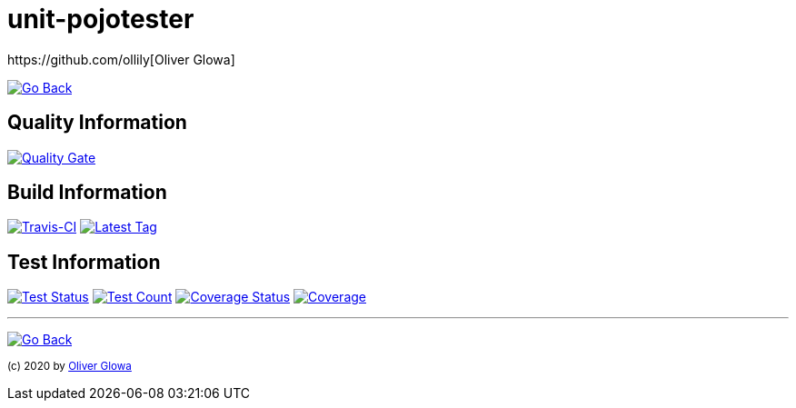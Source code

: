 :hide-uri-scheme:
// project settings
:gh_user: ollily
:gh_org: The-oGlow
:gh_module: unit-pojotester
:gh_group: com.glowanet.maven.tools

// common settings
:gh_id: {gh_user}/{gh_module}
:gh_id_org: {gh_org}/{gh_module}
:gh_gav: {gh_group}/{gh_module}
:gh_key: {gh_user}_{gh_module}
:author: https://github.com/ollily[Oliver Glowa]
:cright: (c) 2020 by {author}
:img_style: &style=plastic
:link_back: link:README.adoc[image:https://img.shields.io/badge/%3C%3D%3D%20GO-Back-lightgrey[Go Back]]
:sonar_url: logo=sonarcloud&server=https%3A%2F%2Fsonarcloud.io

= {gh_module}

{link_back}

== Quality Information
https://sonarcloud.io/dashboard?id={gh_key}[image:https://sonarcloud.io/api/project_badges/quality_gate?project={gh_key}[Quality Gate]]

== Build Information
https://travis-ci.com/github/{gh_id}[image:https://img.shields.io/travis/com/{gh_id}?logo=travis&style=plastic[Travis-CI]]
link:https://github.com/{gh_id}/tags[image:https://img.shields.io/github/v/tag/{gh_id}?include_prereleases&logo=github{img_style}[Latest Tag]]

== Test Information
https://sonarcloud.io/dashboard?id={gh_key}[image:https://img.shields.io/sonar/test_success_density/{gh_key}?{sonar_url}{img_style}[Test Status]]
https://sonarcloud.io/dashboard?id={gh_key}[image:https://img.shields.io/sonar/tests/{gh_key}?{sonar_url}{img_style}[Test Count]]
https://sonarcloud.io/dashboard?id={gh_key}[image:https://img.shields.io/sonar/coverage/{gh_key}?{sonar_url}{img_style}[Coverage Status]]
https://sonarcloud.io/dashboard?id={gh_key}[image:https://sonarcloud.io/api/project_badges/measure?project={gh_key}&metric=coverage[Coverage]]

''''
{link_back}

~{cright}~
